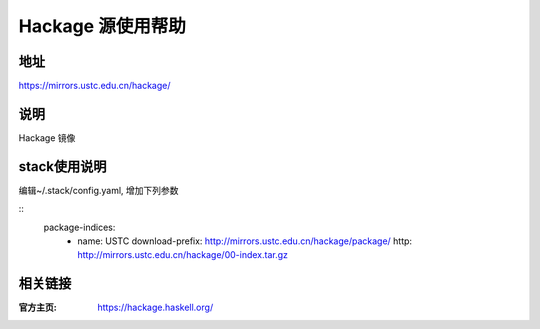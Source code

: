 ==================
Hackage 源使用帮助
==================

地址
====

https://mirrors.ustc.edu.cn/hackage/

说明
====

Hackage 镜像

stack使用说明
=============

编辑~/.stack/config.yaml, 增加下列参数

::
    package-indices:
      - name: USTC
        download-prefix: http://mirrors.ustc.edu.cn/hackage/package/
        http: http://mirrors.ustc.edu.cn/hackage/00-index.tar.gz



相关链接
========

:官方主页: https://hackage.haskell.org/

